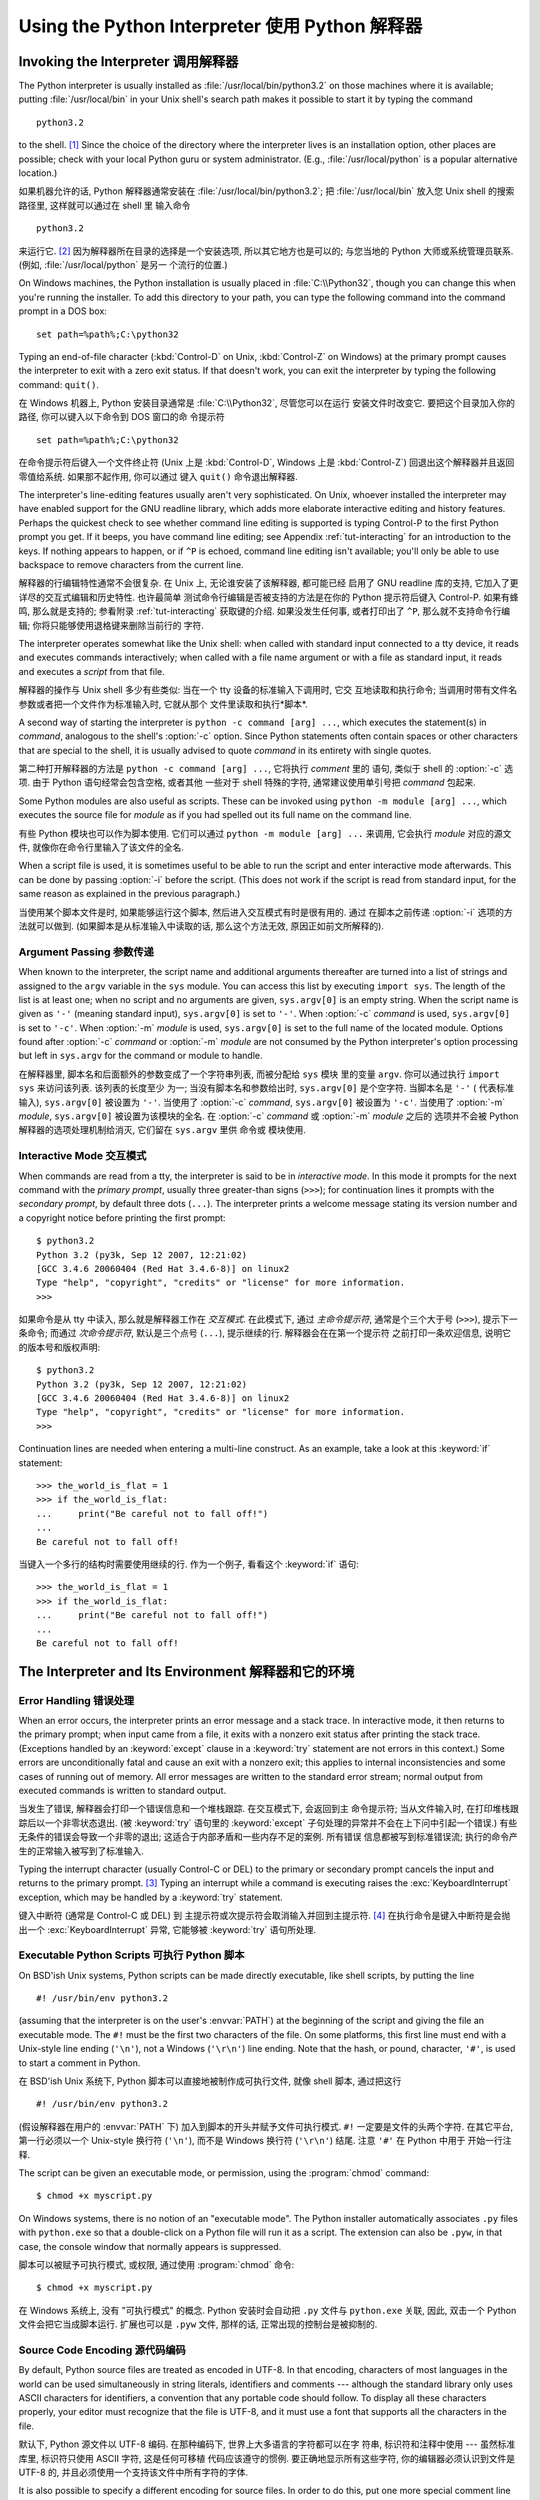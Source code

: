 ﻿.. _tut-using:

***********************************************
Using the Python Interpreter 使用 Python 解释器
***********************************************


.. _tut-invoking:

Invoking the Interpreter 调用解释器
===================================

The Python interpreter is usually installed as :file:`/usr/local/bin/python3.2`
on those machines where it is available; putting :file:`/usr/local/bin` in your
Unix shell's search path makes it possible to start it by typing the command ::

   python3.2

to the shell. [#]_ Since the choice of the directory where the interpreter lives
is an installation option, other places are possible; check with your local
Python guru or system administrator.  (E.g., :file:`/usr/local/python` is a
popular alternative location.)

如果机器允许的话, Python 解释器通常安装在 :file:`/usr/local/bin/python3.2`; 把 
:file:`/usr/local/bin` 放入您 Unix shell 的搜索路径里, 这样就可以通过在 shell 里
输入命令 ::

   python3.2

来运行它. [#]_ 因为解释器所在目录的选择是一个安装选项, 所以其它地方也是可以的; 
与您当地的 Python 大师或系统管理员联系.  (例如, :file:`/usr/local/python` 是另一
个流行的位置.)

On Windows machines, the Python installation is usually placed in
:file:`C:\\Python32`, though you can change this when you're running the
installer.  To add this directory to your path,  you can type the following
command into the command prompt in a DOS box::

   set path=%path%;C:\python32

Typing an end-of-file character (:kbd:`Control-D` on Unix, :kbd:`Control-Z` on
Windows) at the primary prompt causes the interpreter to exit with a zero exit
status.  If that doesn't work, you can exit the interpreter by typing the
following command: ``quit()``.

在 Windows 机器上, Python 安装目录通常是 :file:`C:\\Python32`, 尽管您可以在运行
安装文件时改变它.  要把这个目录加入你的路径,  你可以键入以下命令到 DOS 窗口的命
令提示符 ::

   set path=%path%;C:\python32

在命令提示符后键入一个文件终止符 (Unix 上是 :kbd:`Control-D`, Windows 上是 
:kbd:`Control-Z`) 回退出这个解释器并且返回零值给系统.  如果那不起作用, 你可以通过
键入 ``quit()`` 命令退出解释器. 

The interpreter's line-editing features usually aren't very sophisticated.  On
Unix, whoever installed the interpreter may have enabled support for the GNU
readline library, which adds more elaborate interactive editing and history
features. Perhaps the quickest check to see whether command line editing is
supported is typing Control-P to the first Python prompt you get.  If it beeps,
you have command line editing; see Appendix :ref:`tut-interacting` for an
introduction to the keys.  If nothing appears to happen, or if ``^P`` is echoed,
command line editing isn't available; you'll only be able to use backspace to
remove characters from the current line.

解释器的行编辑特性通常不会很复杂.  在 Unix 上, 无论谁安装了该解释器, 都可能已经
启用了 GNU readline 库的支持, 它加入了更详尽的交互式编辑和历史特性.  也许最简单
测试命令行编辑是否被支持的方法是在你的 Python 提示符后键入 Control-P. 如果有蜂鸣, 
那么就是支持的; 参看附录 :ref:`tut-interacting` 获取键的介绍.  如果没发生任何事, 
或者打印出了 ``^P``, 那么就不支持命令行编辑; 你将只能够使用退格键来删除当前行的
字符.

The interpreter operates somewhat like the Unix shell: when called with standard
input connected to a tty device, it reads and executes commands interactively;
when called with a file name argument or with a file as standard input, it reads
and executes a *script* from that file.

解释器的操作与 Unix shell 多少有些类似: 当在一个 tty 设备的标准输入下调用时, 它交
互地读取和执行命令; 当调用时带有文件名参数或者把一个文件作为标准输入时, 它就从那个
文件里读取和执行*脚本*.

A second way of starting the interpreter is ``python -c command [arg] ...``,
which executes the statement(s) in *command*, analogous to the shell's
:option:`-c` option.  Since Python statements often contain spaces or other
characters that are special to the shell, it is usually advised to quote
*command* in its entirety with single quotes.

第二种打开解释器的方法是 ``python -c command [arg] ...``, 它将执行 *comment* 里的
语句, 类似于 shell 的 :option:`-c` 选项.  由于 Python 语句经常会包含空格, 或者其他
一些对于 shell 特殊的字符, 通常建议使用单引号把 *command* 包起来.

Some Python modules are also useful as scripts.  These can be invoked using
``python -m module [arg] ...``, which executes the source file for *module* as
if you had spelled out its full name on the command line.

有些 Python 模块也可以作为脚本使用. 它们可以通过 ``python -m module [arg] ...`` 
来调用, 它会执行 *module* 对应的源文件, 就像你在命令行里输入了该文件的全名.

When a script file is used, it is sometimes useful to be able to run the script
and enter interactive mode afterwards.  This can be done by passing :option:`-i`
before the script.  (This does not work if the script is read from standard
input, for the same reason as explained in the previous paragraph.)

当使用某个脚本文件是时, 如果能够运行这个脚本, 然后进入交互模式有时是很有用的.  通过
在脚本之前传递 :option:`-i` 选项的方法就可以做到.  (如果脚本是从标准输入中读取的话, 
那么这个方法无效, 原因正如前文所解释的).


.. _tut-argpassing:

Argument Passing 参数传递
-------------------------

When known to the interpreter, the script name and additional arguments
thereafter are turned into a list of strings and assigned to the ``argv``
variable in the ``sys`` module.  You can access this list by executing ``import
sys``.  The length of the list is at least one; when no script and no arguments
are given, ``sys.argv[0]`` is an empty string.  When the script name is given as
``'-'`` (meaning  standard input), ``sys.argv[0]`` is set to ``'-'``.  When
:option:`-c` *command* is used, ``sys.argv[0]`` is set to ``'-c'``.  When
:option:`-m` *module* is used, ``sys.argv[0]``  is set to the full name of the
located module.  Options found after  :option:`-c` *command* or :option:`-m`
*module* are not consumed  by the Python interpreter's option processing but
left in ``sys.argv`` for  the command or module to handle.

在解释器里, 脚本名和后面额外的参数变成了一个字符串列表, 而被分配给 ``sys`` 模块
里的变量 ``argv``. 你可以通过执行 ``import sys`` 来访问该列表.  该列表的长度至少
为一; 当没有脚本名和参数给出时, ``sys.argv[0]`` 是个空字符. 当脚本名是 ``'-'`` (
代表标准输入), ``sys.argv[0]`` 被设置为 ``'-'``. 当使用了 :option:`-c` *command*, 
``sys.argv[0]`` 被设置为 ``'-c'``.  当使用了 :option:`-m` *module*, ``sys.argv[0]`` 
被设置为该模块的全名.  在  :option:`-c` *command* 或 :option:`-m` *module* 之后的
选项并不会被 Python 解释器的选项处理机制给消灭, 它们留在 ``sys.argv`` 里供 命令或
模块使用.


.. _tut-interactive:

Interactive Mode 交互模式
-------------------------

When commands are read from a tty, the interpreter is said to be in *interactive
mode*.  In this mode it prompts for the next command with the *primary prompt*,
usually three greater-than signs (``>>>``); for continuation lines it prompts
with the *secondary prompt*, by default three dots (``...``). The interpreter
prints a welcome message stating its version number and a copyright notice
before printing the first prompt::

   $ python3.2
   Python 3.2 (py3k, Sep 12 2007, 12:21:02)
   [GCC 3.4.6 20060404 (Red Hat 3.4.6-8)] on linux2
   Type "help", "copyright", "credits" or "license" for more information.
   >>>

如果命令是从 tty 中读入, 那么就是解释器工作在 *交互模式*. 在此模式下, 通过 
*主命令提示符*, 通常是个三个大于号 (``>>>``), 提示下一条命令; 而通过
*次命令提示符*, 默认是三个点号 (``...``), 提示继续的行.  解释器会在在第一个提示符
之前打印一条欢迎信息, 说明它的版本号和版权声明::

   $ python3.2
   Python 3.2 (py3k, Sep 12 2007, 12:21:02)
   [GCC 3.4.6 20060404 (Red Hat 3.4.6-8)] on linux2
   Type "help", "copyright", "credits" or "license" for more information.
   >>>

.. XXX update for new releases

Continuation lines are needed when entering a multi-line construct. As an
example, take a look at this :keyword:`if` statement::

   >>> the_world_is_flat = 1
   >>> if the_world_is_flat:
   ...     print("Be careful not to fall off!")
   ...
   Be careful not to fall off!

当键入一个多行的结构时需要使用继续的行. 作为一个例子, 看看这个 :keyword:`if` 语句::

   >>> the_world_is_flat = 1
   >>> if the_world_is_flat:
   ...     print("Be careful not to fall off!")
   ...
   Be careful not to fall off!


.. _tut-interp:

The Interpreter and Its Environment 解释器和它的环境
====================================================


.. _tut-error:

Error Handling 错误处理
-----------------------

When an error occurs, the interpreter prints an error message and a stack trace.
In interactive mode, it then returns to the primary prompt; when input came from
a file, it exits with a nonzero exit status after printing the stack trace.
(Exceptions handled by an :keyword:`except` clause in a :keyword:`try` statement
are not errors in this context.)  Some errors are unconditionally fatal and
cause an exit with a nonzero exit; this applies to internal inconsistencies and
some cases of running out of memory.  All error messages are written to the
standard error stream; normal output from executed commands is written to
standard output.

当发生了错误, 解释器会打印一个错误信息和一个堆栈跟踪. 在交互模式下, 会返回到主
命令提示符; 当从文件输入时, 在打印堆栈跟踪后以一个非零状态退出. (被 :keyword:`try` 
语句里的 :keyword:`except` 子句处理的异常并不会在上下问中引起一个错误.)  有些
无条件的错误会导致一个非零的退出; 这适合于内部矛盾和一些内存不足的案例.  所有错误
信息都被写到标准错误流; 执行的命令产生的正常输入被写到了标准输入.

Typing the interrupt character (usually Control-C or DEL) to the primary or
secondary prompt cancels the input and returns to the primary prompt. [#]_
Typing an interrupt while a command is executing raises the
:exc:`KeyboardInterrupt` exception, which may be handled by a :keyword:`try`
statement.

键入中断符 (通常是 Control-C 或 DEL) 到 主提示符或次提示符会取消输入并回到主提示符. 
[#]_ 在执行命令是键入中断符是会抛出一个 :exc:`KeyboardInterrupt` 异常, 它能够被 
:keyword:`try` 语句所处理.


.. _tut-scripts:

Executable Python Scripts 可执行 Python 脚本
--------------------------------------------

On BSD'ish Unix systems, Python scripts can be made directly executable, like
shell scripts, by putting the line ::

   #! /usr/bin/env python3.2

(assuming that the interpreter is on the user's :envvar:`PATH`) at the beginning
of the script and giving the file an executable mode.  The ``#!`` must be the
first two characters of the file.  On some platforms, this first line must end
with a Unix-style line ending (``'\n'``), not a Windows (``'\r\n'``) line
ending.  Note that the hash, or pound, character, ``'#'``, is used to start a
comment in Python.

在 BSD'ish Unix 系统下, Python 脚本可以直接地被制作成可执行文件, 就像 shell 脚本, 
通过把这行 ::

   #! /usr/bin/env python3.2

(假设解释器在用户的 :envvar:`PATH` 下) 加入到脚本的开头并赋予文件可执行模式.  
``#!`` 一定要是文件的头两个字符.  在其它平台, 第一行必须以一个 Unix-style 换行符 
(``'\n'``), 而不是 Windows 换行符 (``'\r\n'``) 结尾. 注意 ``'#'`` 在 Python 中用于
开始一行注释. 

The script can be given an executable mode, or permission, using the
:program:`chmod` command::

   $ chmod +x myscript.py

On Windows systems, there is no notion of an "executable mode".  The Python
installer automatically associates ``.py`` files with ``python.exe`` so that
a double-click on a Python file will run it as a script.  The extension can
also be ``.pyw``, in that case, the console window that normally appears is
suppressed.

脚本可以被赋予可执行模式, 或权限, 通过使用 :program:`chmod` 命令::

   $ chmod +x myscript.py

在 Windows 系统上, 没有 "可执行模式" 的概念.  Python 安装时会自动把 ``.py`` 文件与 ``python.exe``
关联, 因此, 双击一个 Python 文件会把它当成脚本运行.  扩展也可以是 ``.pyw`` 文件, 
那样的话, 正常出现的控制台是被抑制的.


Source Code Encoding 源代码编码
-------------------------------

By default, Python source files are treated as encoded in UTF-8.  In that
encoding, characters of most languages in the world can be used simultaneously
in string literals, identifiers and comments --- although the standard library
only uses ASCII characters for identifiers, a convention that any portable code
should follow.  To display all these characters properly, your editor must
recognize that the file is UTF-8, and it must use a font that supports all the
characters in the file.

默认下, Python 源文件以 UTF-8 编码.  在那种编码下, 世界上大多语言的字符都可以在字
符串, 标识符和注释中使用 --- 虽然标准库里, 标识符只使用 ASCII 字符, 这是任何可移植
代码应该遵守的惯例.  要正确地显示所有这些字符, 你的编辑器必须认识到文件是 UTF-8 的,
并且必须使用一个支持该文件中所有字符的字体.

It is also possible to specify a different encoding for source files.  In order
to do this, put one more special comment line right after the ``#!`` line to
define the source file encoding::

   # -*- coding: encoding -*-

With that declaration, everything in the source file will be treated as having
the encoding *encoding* instead of UTF-8.  The list of possible encodings can be
found in the Python Library Reference, in the section on :mod:`codecs`.

为源文件指定一个不同的编码也是有可能的.  为了这样做, 可以通过在 ``#!`` 行后加入
一行以上的特殊注释来定义该源文件的编码::

   # -*- coding: encoding -*-

通过那个声明, 源文件的任何东西都将被当作是以 *encoding* 而不是 UTF-8 编码的.
可用的编码可以在 Python 库参考中的 :mod:`codecs` 小节里找到. 

For example, if your editor of choice does not support UTF-8 encoded files and
insists on using some other encoding, say Windows-1252, you can write::

   # -*- coding: cp-1252 -*-

and still use all characters in the Windows-1252 character set in the source
files.  The special encoding comment must be in the *first or second* line
within the file.

例如, 如果你选择的编辑器不支持 UTF-8 编码的文件而坚持使用其它的编码, 
比如 Windows-1252, 你可以写入::

   # -*- coding: cp-1252 -*-
   
而仍然可以在源文件中使用 Windows-1252 字符集里的所有字符.  特殊编码注释必须在
文件中的*第一或第二*行.


.. _tut-startup:

The Interactive Startup File 交互式模式的启动文件
-------------------------------------------------

When you use Python interactively, it is frequently handy to have some standard
commands executed every time the interpreter is started.  You can do this by
setting an environment variable named :envvar:`PYTHONSTARTUP` to the name of a
file containing your start-up commands.  This is similar to the :file:`.profile`
feature of the Unix shells.

当交互式地使用 Python 时, 在每一次启动解释器时运行一些标准的命令常常是很方便的.  
你可以通过设置一个名为 :envvar:`PYTHONSTARTUP` 的环境变量赋予包含你的启动命令的文件名. 
这类似于 Unix 脚本的 :file:`profile`.

.. XXX This should probably be dumped in an appendix, since most people
   don't use Python interactively in non-trivial ways.

This file is only read in interactive sessions, not when Python reads commands
from a script, and not when :file:`/dev/tty` is given as the explicit source of
commands (which otherwise behaves like an interactive session).  It is executed
in the same namespace where interactive commands are executed, so that objects
that it defines or imports can be used without qualification in the interactive
session. You can also change the prompts ``sys.ps1`` and ``sys.ps2`` in this
file.

这个文件只有在交互会话时才被读入, 而在 Python 从一个脚本读取命令时或显示指定 
:file:`/dev/tty` 为命令源 (它的表现像一个交互会话) 时并不会被读.  它与交互命令
在同一个命名空间里执行, 因此它定义或者引入可以无条件地在交互会话里使用. 你也可以
改变文件中的 ``sys.ps1`` 和 ``sys.ps2`` 提示.

If you want to read an additional start-up file from the current directory, you
can program this in the global start-up file using code like ``if
os.path.isfile('.pythonrc.py'): exec(open('.pythonrc.py').read())``.
If you want to use the startup file in a script, you must do this explicitly
in the script::

   import os
   filename = os.environ.get('PYTHONSTARTUP')
   if filename and os.path.isfile(filename):
       exec(open(filename).read())

如果你想从当前目录里读入一个额外的启动文件, 那么你可以在全局启动文件里使用如 ``if
of.path.isfile('.pythonrc.py'): exec(open('.pythonrc.py').read())``. 如果你想在某个
脚本里使用启动文件, 那么你必须在脚本里显式地加上::

   import os
   filename = os.environ.get('PYTHONSTARTUP')
   if filename and os.path.isfile(filename):
       exec(open(filename).read())


.. rubric:: Footnotes

.. [#] On Unix, the Python 3.x interpreter is by default not installed with the
   executable named ``python``, so that it does not conflict with a
   simultaneously installed Python 2.x executable.
   
.. [#] 在 Unix, Python 3.x 解释器默认不使用可执行文件名 ``python`` 安装, 所以同时
   安装 Python 2.x 并不会发生冲突.

.. [#] A problem with the GNU Readline package may prevent this.

.. [#] 这可能会被一个 GNU Readline 包的问题阻止.


